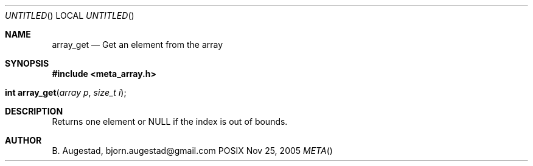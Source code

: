 .Dd Nov 25, 2005
.Os POSIX
.Dt META
.Th array_get 3
.Sh NAME
.Nm array_get
.Nd Get an element from the array
.Sh SYNOPSIS
.Fd #include <meta_array.h>
.Fo "int array_get"
.Fa "array p "
.Fa "size_t i"
.Fc
.Sh DESCRIPTION
Returns one element or NULL if the index is out of bounds.
.Sh AUTHOR
.An B. Augestad, bjorn.augestad@gmail.com
